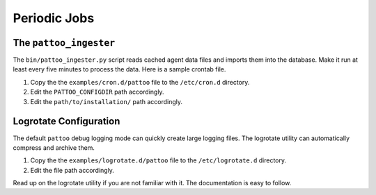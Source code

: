 Periodic Jobs
=============

The ``pattoo_ingester``
-----------------------

The ``bin/pattoo_ingester.py`` script reads cached agent data files and imports them into the database. Make it run at least every five minutes to process the data. Here is a sample crontab file.

#. Copy the the ``examples/cron.d/pattoo`` file to the ``/etc/cron.d`` directory.
#. Edit the ``PATTOO_CONFIGDIR`` path accordingly.
#. Edit the ``path/to/installation/`` path accordingly.

Logrotate Configuration
-----------------------

The default ``pattoo`` debug logging mode can quickly create large logging files. The logrotate utility can automatically compress and archive them.

#. Copy the the ``examples/logrotate.d/pattoo`` file to the ``/etc/logrotate.d`` directory.
#. Edit the file path accordingly.

Read up on the logrotate utility if you are not familiar with it. The documentation is easy to follow.
